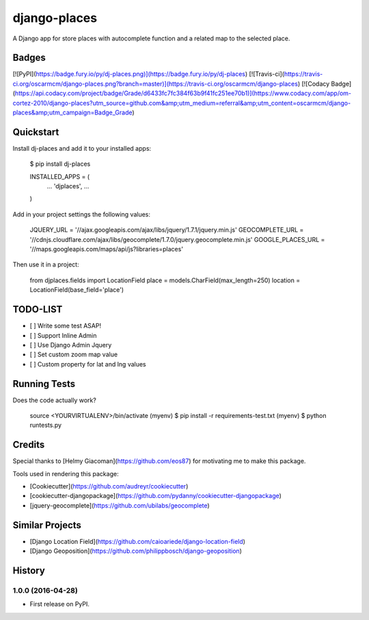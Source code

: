 django-places
=============================

A Django app for store places with autocomplete function and a related map to the selected place.

Badges
---------

[![PyPI](https://badge.fury.io/py/dj-places.png)](https://badge.fury.io/py/dj-places)
[![Travis-ci](https://travis-ci.org/oscarmcm/django-places.png?branch=master)](https://travis-ci.org/oscarmcm/django-places)
[![Codacy Badge](https://api.codacy.com/project/badge/Grade/d6433fc7fc384f63b9f41fc251ee70b1)](https://www.codacy.com/app/om-cortez-2010/django-places?utm_source=github.com&amp;utm_medium=referral&amp;utm_content=oscarmcm/django-places&amp;utm_campaign=Badge_Grade)

Quickstart
----------

Install dj-places and add it to your installed apps:

    $ pip install dj-places

    INSTALLED_APPS = (
    	...
    	'djplaces',
    	...
    )

Add in your project settings the following values:

	JQUERY_URL = '//ajax.googleapis.com/ajax/libs/jquery/1.7.1/jquery.min.js'
 	GEOCOMPLETE_URL = '//cdnjs.cloudflare.com/ajax/libs/geocomplete/1.7.0/jquery.geocomplete.min.js'
 	GOOGLE_PLACES_URL = '//maps.googleapis.com/maps/api/js?libraries=places'


Then use it in a project:

    from djplaces.fields import LocationField
    place = models.CharField(max_length=250)
    location = LocationField(base_field='place')

TODO-LIST
--------

* [ ] Write some test ASAP!
* [ ] Support Inline Admin
* [ ] Use Django Admin Jquery
* [ ] Set custom zoom map value
* [ ] Custom property for lat and lng values

Running Tests
--------------

Does the code actually work?

    source <YOURVIRTUALENV>/bin/activate
    (myenv) $ pip install -r requirements-test.txt
    (myenv) $ python runtests.py

Credits
---------

Special thanks to [Helmy Giacoman](https://github.com/eos87) for motivating me to make this package.

Tools used in rendering this package:

*  [Cookiecutter](https://github.com/audreyr/cookiecutter)
*  [cookiecutter-djangopackage](https://github.com/pydanny/cookiecutter-djangopackage)
*  [jquery-geocomplete](https://github.com/ubilabs/geocomplete)

Similar Projects
------------

*  [Django Location Field](https://github.com/caioariede/django-location-field)
*  [Django Geoposition](https://github.com/philippbosch/django-geoposition)




History
-------

1.0.0 (2016-04-28)
++++++++++++++++++

* First release on PyPI.


